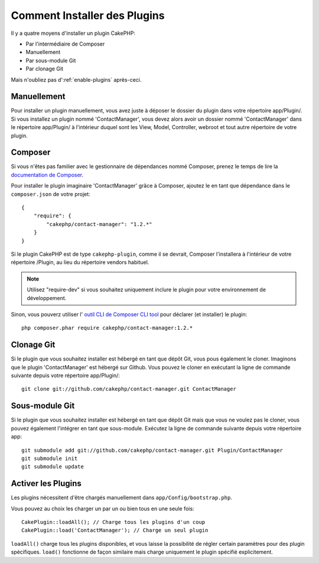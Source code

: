 Comment Installer des Plugins
#############################

Il y a quatre moyens d'installer un plugin CakePHP:

- Par l'intermédiaire de Composer
- Manuellement
- Par sous-module Git
- Par clonage Git

Mais n'oubliez pas d':ref:`enable-plugins` après-ceci.

Manuellement
============

Pour installer un plugin manuellement, vous avez juste à déposer le dossier du
plugin dans votre répertoire app/Plugin/. Si vous installez un plugin nommé
'ContactManager', vous devez alors avoir un dossier nommé 'ContactManager' dans
le répertoire app/Plugin/ à l'intérieur duquel sont les View, Model, Controller,
webroot et tout autre répertoire de votre plugin.

Composer
========

Si vous n'êtes pas familier avec le gestionnaire de dépendances nommé Composer,
prenez le temps de lire la
`documentation de Composer <https://getcomposer.org/doc/00-intro.md>`_.

Pour installer le plugin imaginaire 'ContactManager' grâce à Composer,
ajoutez le en tant que dépendance dans le ``composer.json`` de votre projet::

    {
        "require": {
            "cakephp/contact-manager": "1.2.*"
        }
    }

Si le plugin CakePHP est de type ``cakephp-plugin``, comme il se devrait,
Composer l'installera à l'intérieur de votre répertoire /Plugin, au lieu
du répertoire vendors habituel.

.. note::

    Utilisez "require-dev" si vous  souhaitez uniquement inclure le plugin
    pour votre environnement de développement.

Sinon, vous pouverz utiliser l'
`outil CLI de Composer CLI tool <https://getcomposer.org/doc/03-cli.md#require>`_
pour déclarer (et installer) le plugin::

    php composer.phar require cakephp/contact-manager:1.2.*

Clonage Git
===========

Si le plugin que vous souhaitez installer est hébergé en tant que dépôt Git, vous
pous également le cloner. Imaginons que le plugin 'ContactManager' est hébergé sur
Github. Vous pouvez le cloner en exécutant la ligne de commande suivante depuis
votre répertoire app/Plugin/::

    git clone git://github.com/cakephp/contact-manager.git ContactManager

Sous-module Git
===============

Si le plugin que vous souhaitez installer est hébergé en tant que dépôt Git
mais que vous ne voulez pas le cloner, vous pouvez également l'intégrer en tant
que sous-module. Exécutez la ligne de commande suivante depuis votre
répertoire app::

    git submodule add git://github.com/cakephp/contact-manager.git Plugin/ContactManager
    git submodule init
    git submodule update


.. _enable-plugins:

Activer les Plugins
===================

Les plugins nécessitent d'être chargés manuellement dans
``app/Config/bootstrap.php``.

Vous pouvez au choix les charger un par un ou bien tous en une seule fois::

    CakePlugin::loadAll(); // Charge tous les plugins d'un coup
    CakePlugin::load('ContactManager'); // Charge un seul plugin

``loadAll()`` charge tous les plugins disponibles, et vous laisse la possibilité
de régler certain paramètres pour des plugin spécifiques. ``load()`` fonctionne
de façon similaire mais charge uniquement le plugin spécifié explicitement.

.. meta::
    :title lang=fr: Installer un plugin
    :keywords lang=fr: plugin folder, install, installer, dossier plugin, git, zip, tar, submodule, manual, clone, contactmanager, enable